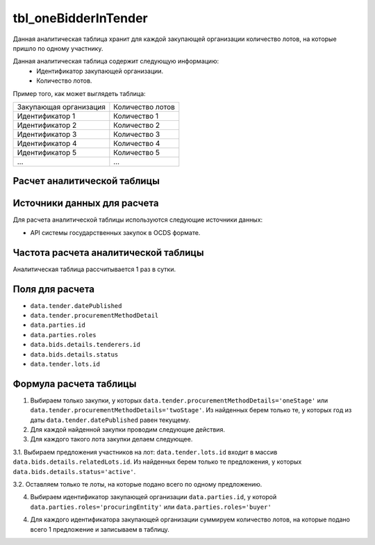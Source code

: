 .. _tbl_oneBidderInTender:

tbl_oneBidderInTender
=====================

Данная аналитическая таблица хранит для каждой закупающей организации количество лотов, на которые пришло по одному участнику.

Данная аналитическая таблица содержит следующую информацию:
 - Идентификатор закупающей организации.
 - Количество лотов.
 
Пример того, как может выглядеть таблица:

====================== ================
Закупающая организация Количество лотов
---------------------- ----------------
Идентификатор 1        Количество 1
Идентификатор 2        Количество 2
Идентификатор 3        Количество 3
Идентификатор 4        Количество 4
Идентификатор 5        Количество 5
...                    ...
====================== ================

****************************
Расчет аналитической таблицы
****************************

****************************
Источники данных для расчета
****************************

Для расчета аналитической таблицы используются следующие источники данных:

- API системы государственных закупок в OCDS формате.

*************************************
Частота расчета аналитической таблицы
*************************************

Аналитическая таблица рассчитывается 1 раз в сутки.

****************
Поля для расчета
****************

- ``data.tender.datePublished``
- ``data.tender.procurementMethodDetail``
- ``data.parties.id``
- ``data.parties.roles``
- ``data.bids.details.tenderers.id``
- ``data.bids.details.status``
- ``data.tender.lots.id``

***********************
Формула расчета таблицы
***********************

1. Выбираем только закупки, у которых ``data.tender.procurementMethodDetails='oneStage'`` или ``data.tender.procurementMethodDetails='twoStage'``. Из найденных берем только те, у которых год из даты ``data.tender.datePublished`` равен текущему.

2. Для каждой найденной закупки проводим следующие действия.

3. Для каждого такого лота закупки делаем следующее.

3.1. Выбираем предложения участников на лот: ``data.tender.lots.id`` входит в массив ``data.bids.details.relatedLots.id``. Из найденных берем только те предложения, у которых ``data.bids.details.status='active'``.

3.2. Оставляем только те лоты, на которые подано всего по одному предложению.

4. Выбираем идентификатор закупающей организации ``data.parties.id``, у которой ``data.parties.roles='procuringEntity'`` или ``data.parties.roles='buyer'``

4. Для каждого идентификатора закупающей организации суммируем количество лотов, на которые подано всего 1 предложение и записываем в таблицу.

